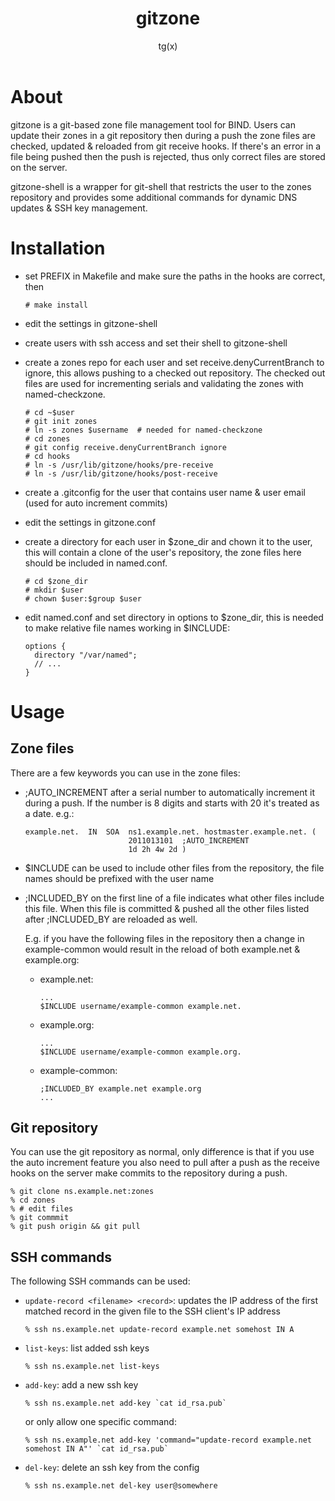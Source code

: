 #+TITLE: gitzone
#+AUTHOR: tg(x)
#+OPTIONS: ^:{}
#+INFOJS_OPT: view:showall

* About

gitzone is a git-based zone file management tool for BIND. Users can update
their zones in a git repository then during a push the zone files are checked,
updated & reloaded from git receive hooks. If there's an error in a file being
pushed then the push is rejected, thus only correct files are stored on the
server.

gitzone-shell is a wrapper for git-shell that restricts the user to the zones
repository and provides some additional commands for dynamic DNS updates & SSH
key management.

* Installation

- set PREFIX in Makefile and make sure the paths in the hooks are correct, then
  : # make install
- edit the settings in gitzone-shell
- create users with ssh access and set their shell to gitzone-shell
- create a zones repo for each user and set receive.denyCurrentBranch to ignore,
  this allows pushing to a checked out repository. The checked out files are
  used for incrementing serials and validating the zones with named-checkzone.
  : # cd ~$user
  : # git init zones
  : # ln -s zones $username  # needed for named-checkzone
  : # cd zones
  : # git config receive.denyCurrentBranch ignore
  : # cd hooks
  : # ln -s /usr/lib/gitzone/hooks/pre-receive
  : # ln -s /usr/lib/gitzone/hooks/post-receive
- create a .gitconfig for the user that contains user name & user email (used
  for auto increment commits)
- edit the settings in gitzone.conf
- create a directory for each user in $zone_dir and chown it to the user, this
  will contain a clone of the user's repository, the zone files here should be
  included in named.conf.
  : # cd $zone_dir
  : # mkdir $user
  : # chown $user:$group $user
- edit named.conf and set directory in options to $zone_dir, this is needed to
  make relative file names working in $INCLUDE:
  : options {
  :   directory "/var/named";
  :   // ...
  : }

* Usage

** Zone files

There are a few keywords you can use in the zone files:

- ;AUTO_INCREMENT after a serial number to automatically increment it during
  a push. If the number is 8 digits and starts with 20 it's treated as a date.
  e.g.:
  : example.net.  IN  SOA  ns1.example.net. hostmaster.example.net. (
  :                        2011013101  ;AUTO_INCREMENT
  :                        1d 2h 4w 2d )

- $INCLUDE can be used to include other files from the repository, the file
  names should be prefixed with the user name
- ;INCLUDED_BY on the first line of a file indicates what other files include
  this file. When this file is committed & pushed all the other files listed
  after ;INCLUDED_BY are reloaded as well.

  E.g. if you have the following files in the repository then a change in
  example-common would result in the reload of both example.net & example.org:
  - example.net:
    : ...
    : $INCLUDE username/example-common example.net.
  - example.org:
    : ...
    : $INCLUDE username/example-common example.org.
  - example-common:
    : ;INCLUDED_BY example.net example.org
    : ...

** Git repository

You can use the git repository as normal, only difference is that if you use the
auto increment feature you also need to pull after a push as the receive hooks
on the server make commits to the repository during a push.

#+BEGIN_EXAMPLE
  % git clone ns.example.net:zones
  % cd zones
  % # edit files
  % git commmit
  % git push origin && git pull
#+END_EXAMPLE

** SSH commands

The following SSH commands can be used:

- =update-record <filename> <record>=: updates the IP address of the first matched
  record in the given file to the SSH client's IP address
  : % ssh ns.example.net update-record example.net somehost IN A
- =list-keys=: list added ssh keys
  : % ssh ns.example.net list-keys
- =add-key=: add a new ssh key
  : % ssh ns.example.net add-key `cat id_rsa.pub`
  or only allow one specific command:
  : % ssh ns.example.net add-key 'command="update-record example.net somehost IN A"' `cat id_rsa.pub`
- =del-key=: delete an ssh key from the config
  : % ssh ns.example.net del-key user@somewhere
